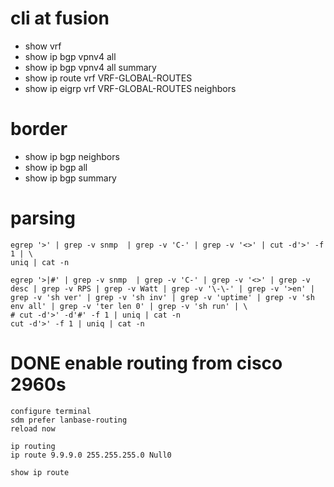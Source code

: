 * cli at fusion

- show vrf
- show ip bgp vpnv4 all
- show ip bgp vpnv4 all summary
- show ip route vrf VRF-GLOBAL-ROUTES
- show ip eigrp vrf VRF-GLOBAL-ROUTES neighbors 

* border

- show ip bgp neighbors
- show ip bgp all
- show ip bgp summary

* parsing

#+BEGIN_SRC 
egrep '>' | grep -v snmp  | grep -v 'C-' | grep -v '<>' | cut -d'>' -f 1 | \
uniq | cat -n
#+END_SRC

#+BEGIN_SRC 
egrep '>|#' | grep -v snmp  | grep -v 'C-' | grep -v '<>' | grep -v desc | grep -v RPS | grep -v Watt | grep -v '\-\-' | grep -v '>en' | grep -v 'sh ver' | grep -v 'sh inv' | grep -v 'uptime' | grep -v 'sh env all' | grep -v 'ter len 0' | grep -v 'sh run' | \
# cut -d'>' -d'#' -f 1 | uniq | cat -n
cut -d'>' -f 1 | uniq | cat -n
#+END_SRC

* DONE enable routing from cisco 2960s

#+BEGIN_SRC 
configure terminal
sdm prefer lanbase-routing
reload now
#+END_SRC

#+BEGIN_SRC 
ip routing
ip route 9.9.9.0 255.255.255.0 Null0
#+END_SRC

#+BEGIN_SRC 
show ip route
#+END_SRC
